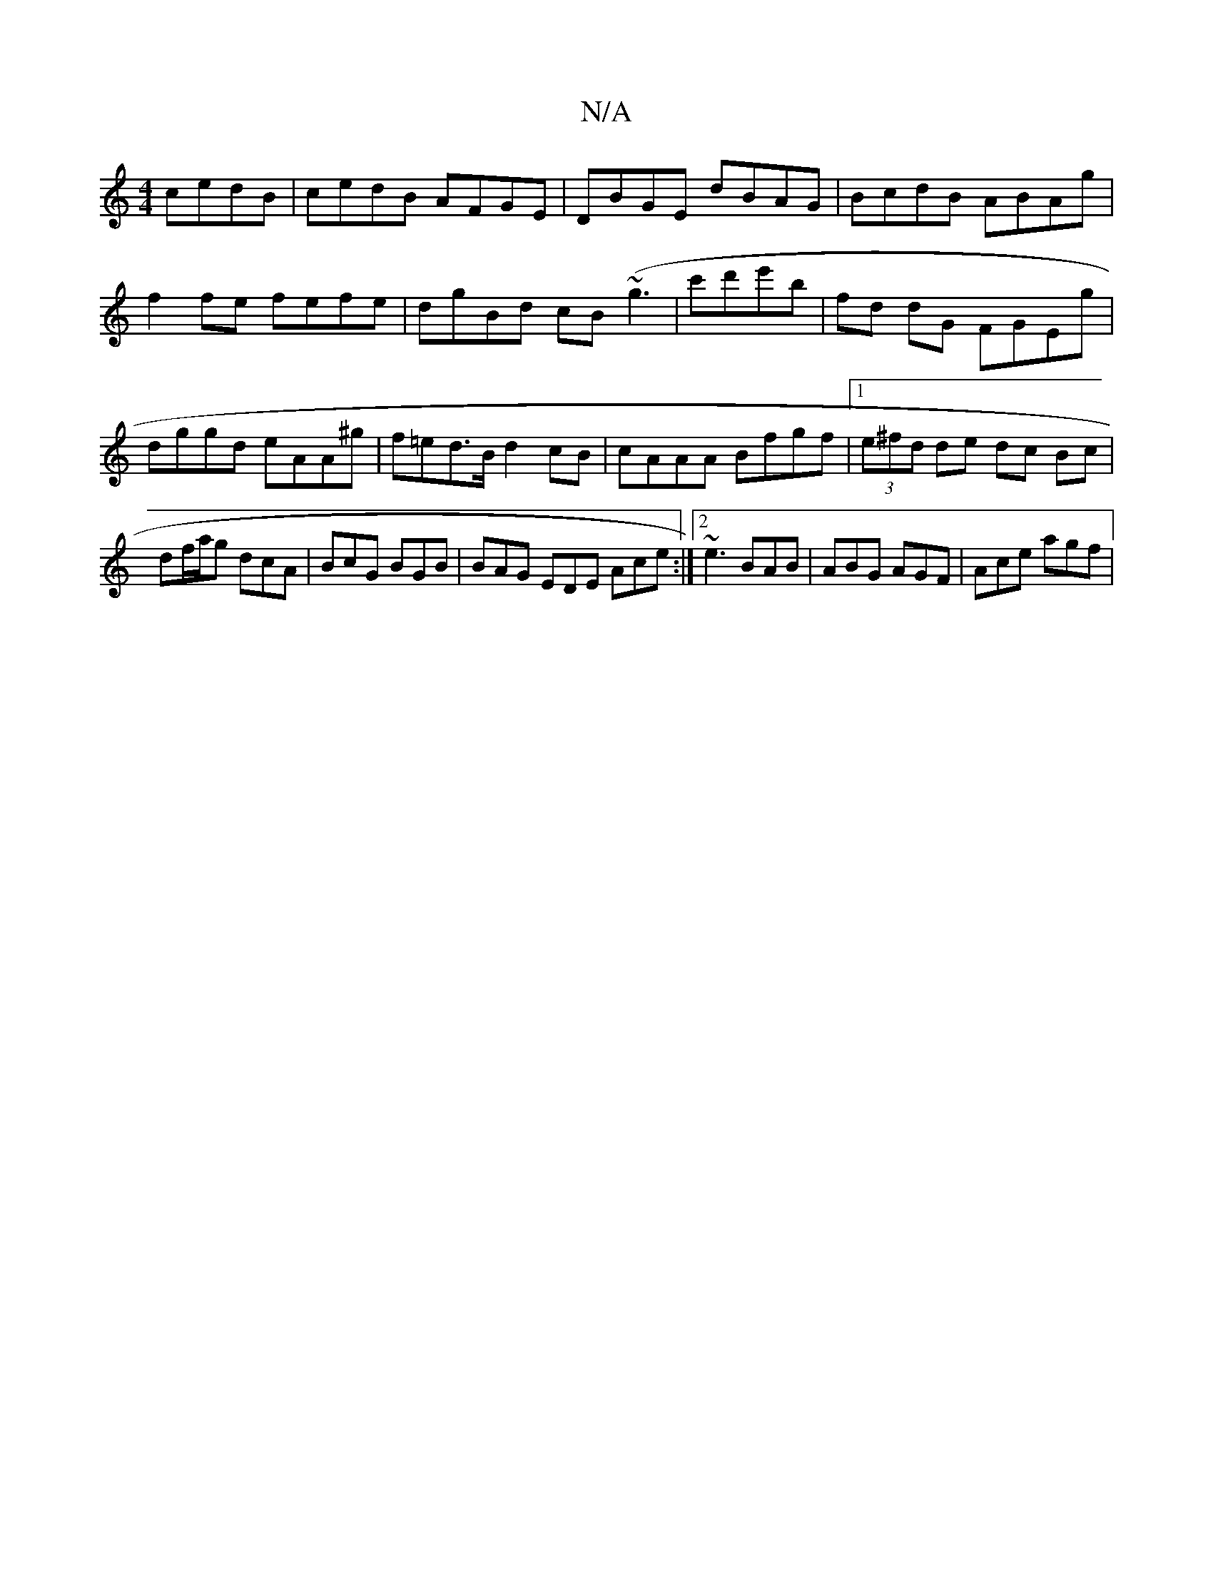 X:1
T:N/A
M:4/4
R:N/A
K:Cmajor
 cedB|cedB AFGE|DBGE dBAG|BcdB ABAg|f2fe fefe|dgBd cB~(g3|c'd'e'b | fd dG FGEg | dggd eAA^g | f=ed>B d2cB | cAAA Bfgf |1 (3e^fd de dc Bc| df/a/g dcA | BcG BGB | BAG EDE Ace:|2 ~e3 BAB|ABG AGF|Ace agf|
